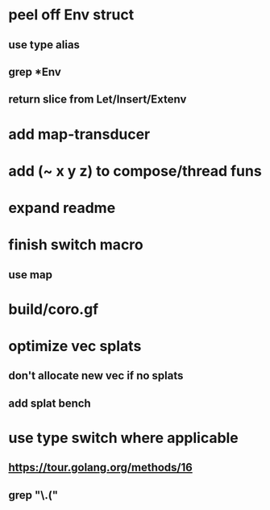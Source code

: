 * peel off Env struct
** use type alias
** grep *Env
** return slice from Let/Insert/Extenv
* add map-transducer
* add (~ x y z) to compose/thread funs
* expand readme
* finish switch macro
** use map
* build/coro.gf
* optimize vec splats
** don't allocate new vec if no splats
** add splat bench
* use type switch where applicable
** https://tour.golang.org/methods/16
** grep "\.("

